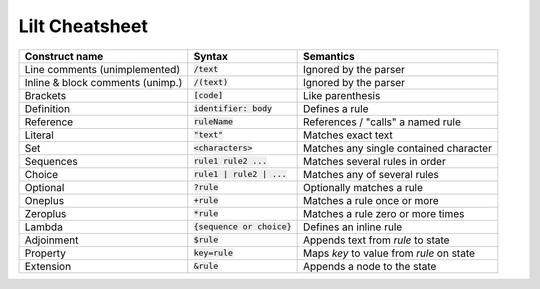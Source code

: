 
Lilt Cheatsheet
===============

================================ ================================ ========================================
Construct name                   Syntax                           Semantics                               
================================ ================================ ========================================
Line comments (unimplemented)    :code:`/text`                    Ignored by the parser
Inline & block comments (unimp.) :code:`/(text)`                  Ignored by the parser
Brackets                         :code:`[code]`                   Like parenthesis
Definition                       :code:`identifier: body`         Defines a rule
Reference                        :code:`ruleName`                 References / "calls" a named rule
Literal                          :code:`"text"`                   Matches exact text
Set                              :code:`<characters>`             Matches any single contained character
Sequences                        :code:`rule1 rule2 ...`          Matches several rules in order
Choice                           :code:`rule1 | rule2 | ...`      Matches any of several rules
Optional                         :code:`?rule`                    Optionally matches a rule
Oneplus                          :code:`+rule`                    Matches a rule once or more
Zeroplus                         :code:`*rule`                    Matches a rule zero or more times
Lambda                           :code:`{sequence or choice}`     Defines an inline rule
Adjoinment                       :code:`$rule`                    Appends text from `rule` to state
Property                         :code:`key=rule`                 Maps `key` to value from `rule` on state
Extension                        :code:`&rule`                    Appends a node to the state
================================ ================================ ========================================

